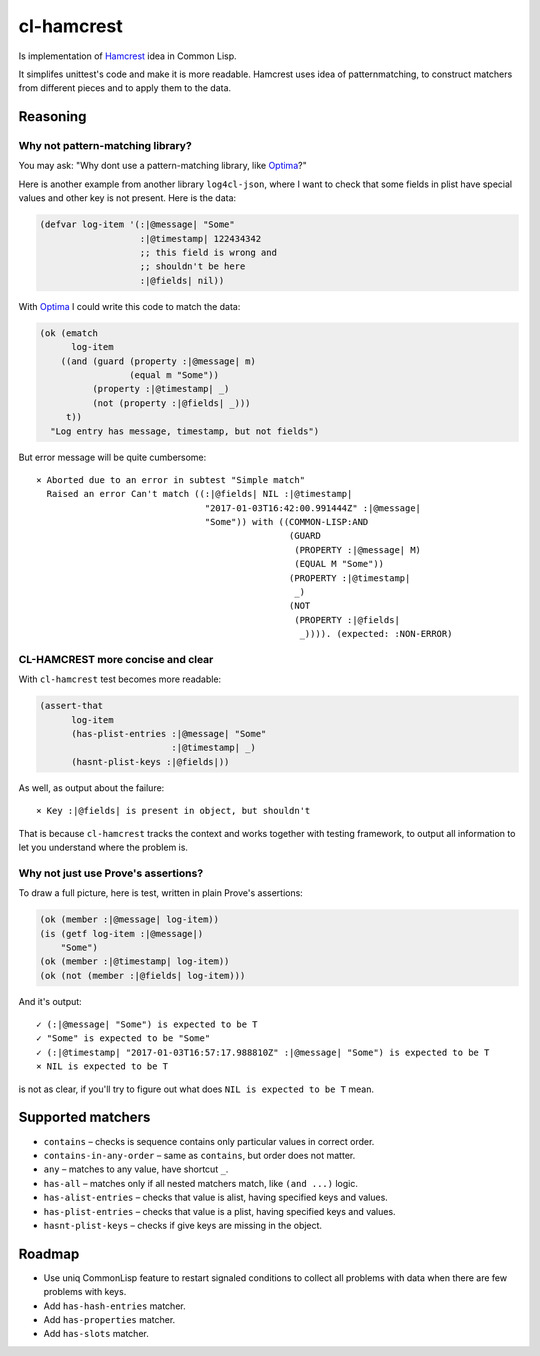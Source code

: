 =============
 cl-hamcrest
=============

.. image:: https://travis-ci.org/40ants/cl-hamcrest.svg?branch=master
    :target: https://travis-ci.org/40ants/cl-hamcrest

Is implementation of `Hamcrest`_ idea in Common Lisp.

It simplifes unittest's code and make it is more readable. Hamcrest uses
idea of patternmatching, to construct matchers from different pieces and
to apply them to the data.

Reasoning
=========

Why not pattern-matching library?
---------------------------------

You may ask: "Why dont use a pattern-matching library, like `Optima`_?"

Here is another example from another library ``log4cl-json``, where I want
to check that some fields in plist have special values and other key is not
present. Here is the data:

.. code:: common-lisp

          (defvar log-item '(:|@message| "Some"
                             :|@timestamp| 122434342
                             ;; this field is wrong and
                             ;; shouldn't be here
                             :|@fields| nil))

With `Optima`_ I could write this code to match the data:

.. code:: common-lisp

          (ok (ematch
                log-item
              ((and (guard (property :|@message| m)
                           (equal m "Some"))
                    (property :|@timestamp| _)
                    (not (property :|@fields| _)))
               t))
            "Log entry has message, timestamp, but not fields")

But error message will be quite cumbersome::

  × Aborted due to an error in subtest "Simple match"
    Raised an error Can't match ((:|@fields| NIL :|@timestamp|
                                  "2017-01-03T16:42:00.991444Z" :|@message|
                                  "Some")) with ((COMMON-LISP:AND
                                                  (GUARD
                                                   (PROPERTY :|@message| M)
                                                   (EQUAL M "Some"))
                                                  (PROPERTY :|@timestamp|
                                                   _)
                                                  (NOT
                                                   (PROPERTY :|@fields|
                                                    _)))). (expected: :NON-ERROR)

CL-HAMCREST more concise and clear
----------------------------------

With ``cl-hamcrest`` test becomes more readable:

.. code:: common-lisp

   (assert-that
         log-item
         (has-plist-entries :|@message| "Some"
                            :|@timestamp| _)
         (hasnt-plist-keys :|@fields|))

As well, as output about the failure::

  × Key :|@fields| is present in object, but shouldn't

That is because ``cl-hamcrest`` tracks the context and works
together with testing framework, to output all information
to let you understand where the problem is.

Why not just use Prove's assertions?
------------------------------------

To draw a full picture, here is test, written in plain Prove's
assertions:

.. code:: common-lisp

          (ok (member :|@message| log-item))
          (is (getf log-item :|@message|)
              "Some")
          (ok (member :|@timestamp| log-item))
          (ok (not (member :|@fields| log-item)))

And it's output::

      ✓ (:|@message| "Some") is expected to be T 
      ✓ "Some" is expected to be "Some" 
      ✓ (:|@timestamp| "2017-01-03T16:57:17.988810Z" :|@message| "Some") is expected to be T 
      × NIL is expected to be T 

is not as clear, if you'll try to figure out
what does ``NIL is expected to be T`` mean.


Supported matchers
==================

* ``contains`` – checks is sequence contains only particular values in correct order.
* ``contains-in-any-order`` – same as ``contains``, but order does not matter.
* ``any`` – matches to any value, have shortcut ``_``.
* ``has-all`` – matches only if all nested matchers match, like ``(and ...)`` logic.
* ``has-alist-entries`` – checks that value is alist, having specified keys and values.
* ``has-plist-entries`` – checks that value is a plist, having specified keys and values.
* ``hasnt-plist-keys`` – checks if give keys are missing in the object.


Roadmap
=======

* Use uniq CommonLisp feature to restart signaled conditions to collect
  all problems with data when there are few problems with keys.
* Add ``has-hash-entries`` matcher.
* Add ``has-properties`` matcher.
* Add ``has-slots`` matcher.


.. _Hamcrest: http://hamcrest.org
.. _Optima: http://quickdocs.org/optima/
